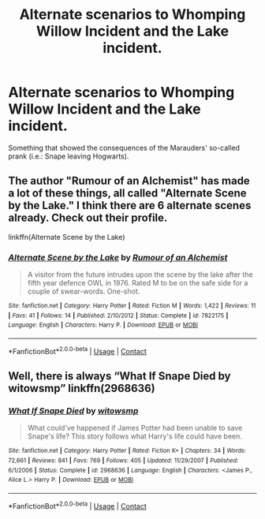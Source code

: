 #+TITLE: Alternate scenarios to Whomping Willow Incident and the Lake incident.

* Alternate scenarios to Whomping Willow Incident and the Lake incident.
:PROPERTIES:
:Author: IrisButterfly
:Score: 5
:DateUnix: 1604740269.0
:DateShort: 2020-Nov-07
:END:
Something that showed the consequences of the Marauders' so-called prank (i.e.: Snape leaving Hogwarts).


** The author "Rumour of an Alchemist" has made a lot of these things, all called "Alternate Scene by the Lake." I think there are 6 alternate scenes already. Check out their profile.

linkffn(Alternate Scene by the Lake)
:PROPERTIES:
:Author: Termsndconditions
:Score: 2
:DateUnix: 1604763992.0
:DateShort: 2020-Nov-07
:END:

*** [[https://www.fanfiction.net/s/7822175/1/][*/Alternate Scene by the Lake/*]] by [[https://www.fanfiction.net/u/3697775/Rumour-of-an-Alchemist][/Rumour of an Alchemist/]]

#+begin_quote
  A visitor from the future intrudes upon the scene by the lake after the fifth year defence OWL in 1976. Rated M to be on the safe side for a couple of swear-words. One-shot.
#+end_quote

^{/Site/:} ^{fanfiction.net} ^{*|*} ^{/Category/:} ^{Harry} ^{Potter} ^{*|*} ^{/Rated/:} ^{Fiction} ^{M} ^{*|*} ^{/Words/:} ^{1,422} ^{*|*} ^{/Reviews/:} ^{11} ^{*|*} ^{/Favs/:} ^{41} ^{*|*} ^{/Follows/:} ^{14} ^{*|*} ^{/Published/:} ^{2/10/2012} ^{*|*} ^{/Status/:} ^{Complete} ^{*|*} ^{/id/:} ^{7822175} ^{*|*} ^{/Language/:} ^{English} ^{*|*} ^{/Characters/:} ^{Harry} ^{P.} ^{*|*} ^{/Download/:} ^{[[http://www.ff2ebook.com/old/ffn-bot/index.php?id=7822175&source=ff&filetype=epub][EPUB]]} ^{or} ^{[[http://www.ff2ebook.com/old/ffn-bot/index.php?id=7822175&source=ff&filetype=mobi][MOBI]]}

--------------

*FanfictionBot*^{2.0.0-beta} | [[https://github.com/FanfictionBot/reddit-ffn-bot/wiki/Usage][Usage]] | [[https://www.reddit.com/message/compose?to=tusing][Contact]]
:PROPERTIES:
:Author: FanfictionBot
:Score: 1
:DateUnix: 1604764017.0
:DateShort: 2020-Nov-07
:END:


** Well, there is always “What If Snape Died by witowsmp” linkffn(2968636)
:PROPERTIES:
:Author: ceplma
:Score: 2
:DateUnix: 1604757432.0
:DateShort: 2020-Nov-07
:END:

*** [[https://www.fanfiction.net/s/2968636/1/][*/What If Snape Died/*]] by [[https://www.fanfiction.net/u/983103/witowsmp][/witowsmp/]]

#+begin_quote
  What could've happened if James Potter had been unable to save Snape's life? This story follows what Harry's life could have been.
#+end_quote

^{/Site/:} ^{fanfiction.net} ^{*|*} ^{/Category/:} ^{Harry} ^{Potter} ^{*|*} ^{/Rated/:} ^{Fiction} ^{K+} ^{*|*} ^{/Chapters/:} ^{34} ^{*|*} ^{/Words/:} ^{72,661} ^{*|*} ^{/Reviews/:} ^{841} ^{*|*} ^{/Favs/:} ^{769} ^{*|*} ^{/Follows/:} ^{405} ^{*|*} ^{/Updated/:} ^{11/29/2007} ^{*|*} ^{/Published/:} ^{6/1/2006} ^{*|*} ^{/Status/:} ^{Complete} ^{*|*} ^{/id/:} ^{2968636} ^{*|*} ^{/Language/:} ^{English} ^{*|*} ^{/Characters/:} ^{<James} ^{P.,} ^{Alice} ^{L.>} ^{Harry} ^{P.} ^{*|*} ^{/Download/:} ^{[[http://www.ff2ebook.com/old/ffn-bot/index.php?id=2968636&source=ff&filetype=epub][EPUB]]} ^{or} ^{[[http://www.ff2ebook.com/old/ffn-bot/index.php?id=2968636&source=ff&filetype=mobi][MOBI]]}

--------------

*FanfictionBot*^{2.0.0-beta} | [[https://github.com/FanfictionBot/reddit-ffn-bot/wiki/Usage][Usage]] | [[https://www.reddit.com/message/compose?to=tusing][Contact]]
:PROPERTIES:
:Author: FanfictionBot
:Score: 2
:DateUnix: 1604757449.0
:DateShort: 2020-Nov-07
:END:
